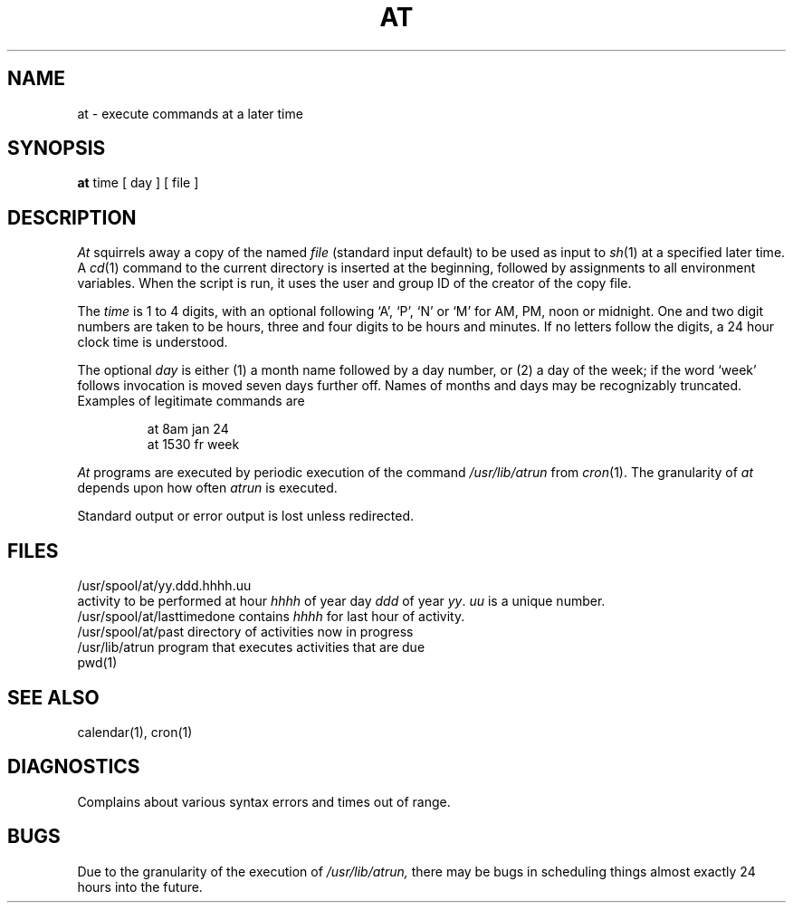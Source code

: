 .TH AT 1 
.SH NAME
at \- execute commands at a later time
.SH SYNOPSIS
.B at
time
[
day
]
[
file
]
.SH DESCRIPTION
.I At
squirrels away a copy of the named
.I file
(standard input default)
to be used as input to
.IR sh (1)
at a specified later time.
A
.IR cd (1)
command to the current directory is inserted
at the beginning,
followed by assignments to all environment variables.
When the script is run, it uses the user and group ID
of the creator of the copy file.
.PP
The
.I time
is 1 to 4 digits, with an optional following
`A', `P', `N' or `M' for
AM, PM, noon or midnight.
One and two digit numbers are taken to be hours, three and four digits
to be hours and minutes.
If no letters follow the digits, a 24 hour clock time is understood.
.PP
The optional
.I day
is either
(1) a month name followed by a day number,
or
(2) a day of the week; if the word `week' follows
invocation is moved seven days further off.
Names of months and days may be recognizably truncated.
Examples of legitimate commands are
.IP
at 8am jan 24
.br
at 1530 fr week
.PP
.I At
programs are executed by periodic execution
of the command
.I /usr/lib/atrun
from
.IR cron (1).
The granularity of
.I at
depends upon how often
.I atrun
is executed.
.PP
Standard output or error output is lost unless redirected.
.SH FILES
/usr/spool/at/yy.ddd.hhhh.uu
.br
activity to be performed at hour
.I hhhh
of year day
.I ddd
of year
.IR yy .
.I uu
is a unique number.
.br
/usr/spool/at/lasttimedone contains
.I hhhh
for last hour of activity.
.br
/usr/spool/at/past directory of activities now in progress
.br
/usr/lib/atrun program that executes activities that
are due
.br
pwd(1)
.SH "SEE ALSO"
calendar(1),
cron(1)
.SH DIAGNOSTICS
Complains about various syntax errors and times out of range.
.SH BUGS
Due to the granularity of the execution of
.I /usr/lib/atrun,
there may be bugs in scheduling things almost
exactly 24 hours into the future.
